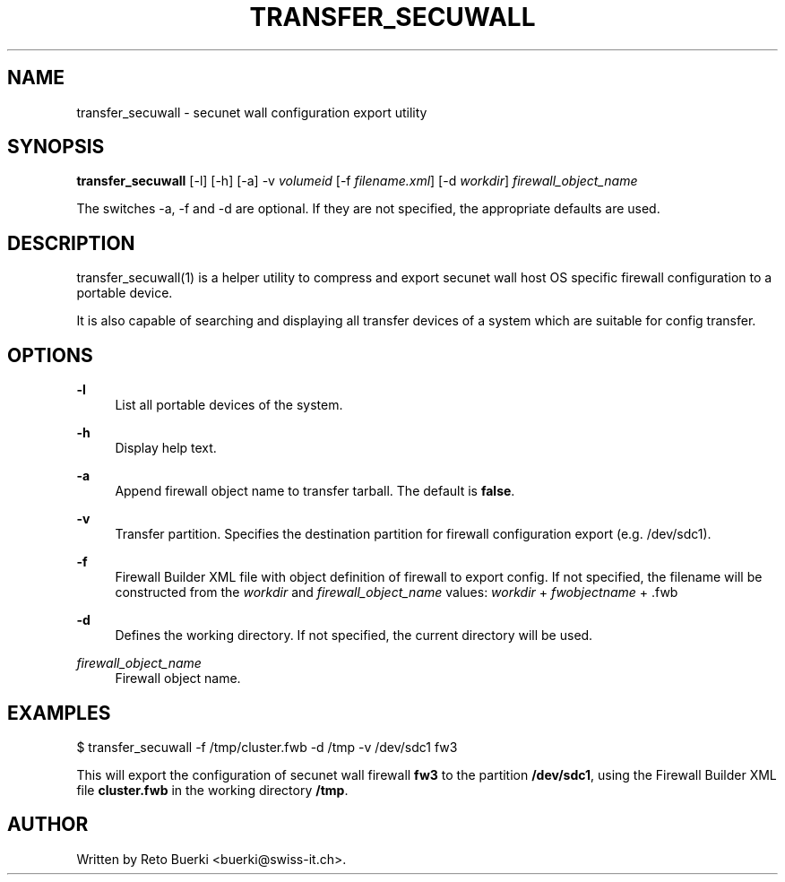 .\"     Title: transfer_secuwall
.\"    Author:
.\" Generator: DocBook XSL Stylesheets v1.73.2 <http://docbook.sf.net/>
.\"      Date: 06/23/2009
.\"    Manual:
.\"    Source:
.\"
.TH "TRANSFER_SECUWALL" "1" "06/23/2009" "" ""
.\" disable hyphenation
.nh
.\" disable justification (adjust text to left margin only)
.ad l
.SH "NAME"
transfer_secuwall \- secunet wall configuration export utility
.SH "SYNOPSIS"
\fBtransfer_secuwall\fR [\-l] [\-h] [\-a] \-v \fIvolumeid\fR [\-f \fIfilename\&.xml\fR] [\-d \fIworkdir\fR] \fIfirewall_object_name\fR
.sp
The switches \-a, \-f and \-d are optional\&. If they are not specified, the appropriate defaults are used\&.
.sp
.SH "DESCRIPTION"
transfer_secuwall(1) is a helper utility to compress and export secunet wall host OS specific firewall configuration to a portable device\&.
.sp
It is also capable of searching and displaying all transfer devices of a system which are suitable for config transfer\&.
.sp
.SH "OPTIONS"
.PP
\fB\-l\fR
.RS 4
List all portable devices of the system\&.
.RE
.PP
\fB\-h\fR
.RS 4
Display help text\&.
.RE
.PP
\fB\-a\fR
.RS 4
Append firewall object name to transfer tarball\&. The default is
\fBfalse\fR\&.
.RE
.PP
\fB\-v\fR
.RS 4
Transfer partition\&. Specifies the destination partition for firewall configuration export (e\&.g\&. /dev/sdc1)\&.
.RE
.PP
\fB\-f\fR
.RS 4
Firewall Builder XML file with object definition of firewall to export config\&. If not specified, the filename will be constructed from the
\fIworkdir\fR
and
\fIfirewall_object_name\fR
values:
\fIworkdir\fR
+
\fIfwobjectname\fR
+ \&.fwb
.RE
.PP
\fB\-d\fR
.RS 4
Defines the working directory\&. If not specified, the current directory will be used\&.
.RE
.PP
\fIfirewall_object_name\fR
.RS 4
Firewall object name\&.
.RE
.SH "EXAMPLES"
$ transfer_secuwall \-f /tmp/cluster\&.fwb \-d /tmp \-v /dev/sdc1 fw3
.sp
This will export the configuration of secunet wall firewall \fBfw3\fR to the partition \fB/dev/sdc1\fR, using the Firewall Builder XML file \fBcluster\&.fwb\fR in the working directory \fB/tmp\fR\&.
.sp
.SH "AUTHOR"
Written by Reto Buerki <buerki@swiss\-it\&.ch>\&.
.sp
